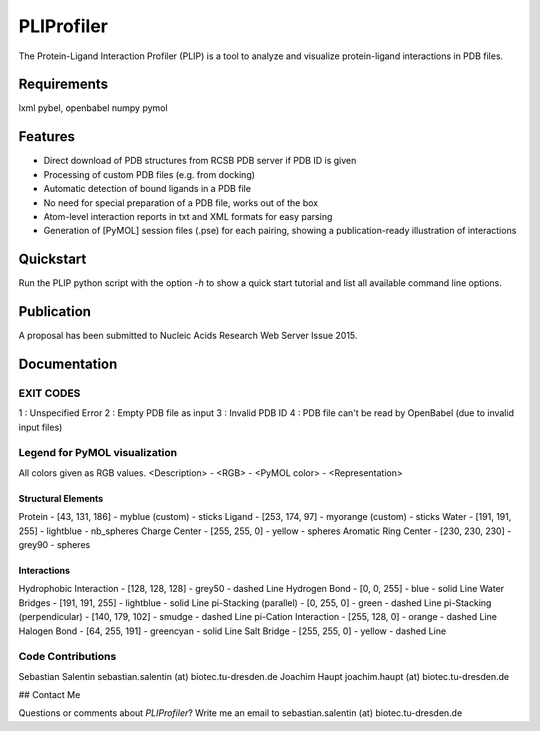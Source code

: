 ===========
PLIProfiler
===========

The Protein-Ligand Interaction Profiler (PLIP) is a tool to analyze and visualize protein-ligand interactions in PDB files.

Requirements
============
lxml
pybel, openbabel
numpy
pymol

Features
========
* Direct download of PDB structures from RCSB PDB server if PDB ID is given
* Processing of custom PDB files (e.g. from docking)
* Automatic detection of bound ligands in a PDB file
* No need for special preparation of a PDB file, works out of the box
* Atom-level interaction reports in txt and XML formats for easy parsing
* Generation of [PyMOL] session files (.pse) for each pairing, showing a publication-ready illustration of interactions

Quickstart
==========
Run the PLIP python script with the option `-h` to show a quick start tutorial and list all available command line options.

Publication
===========
A proposal has been submitted to Nucleic Acids Research Web Server Issue 2015.

Documentation
=============


EXIT CODES
----------

1 : Unspecified Error
2 : Empty PDB file as input
3 : Invalid PDB ID
4 : PDB file can't be read by OpenBabel (due to invalid input files)

Legend for PyMOL visualization
------------------------------

All colors given as RGB values.
<Description> - <RGB> - <PyMOL color> - <Representation>

Structural Elements
"""""""""""""""""""
Protein - [43, 131, 186] - myblue (custom) - sticks
Ligand - [253, 174, 97] - myorange (custom) - sticks
Water - [191, 191, 255] - lightblue - nb_spheres
Charge Center - [255, 255, 0] - yellow - spheres
Aromatic Ring Center - [230, 230, 230] -  grey90 - spheres

Interactions
""""""""""""
Hydrophobic Interaction - [128, 128, 128] - grey50 - dashed Line
Hydrogen Bond - [0, 0, 255] - blue - solid Line
Water Bridges - [191, 191, 255] - lightblue - solid Line
pi-Stacking (parallel) - [0, 255, 0] - green - dashed Line
pi-Stacking (perpendicular) - [140, 179, 102] - smudge - dashed Line
pi-Cation Interaction - [255, 128, 0] - orange - dashed Line
Halogen Bond - [64, 255, 191] - greencyan - solid Line
Salt Bridge - [255, 255, 0] - yellow - dashed Line

Code Contributions
------------------
Sebastian Salentin sebastian.salentin (at) biotec.tu-dresden.de
Joachim Haupt joachim.haupt (at) biotec.tu-dresden.de


## Contact Me

Questions or comments about `PLIProfiler`? Write me an email to sebastian.salentin (at) biotec.tu-dresden.de
